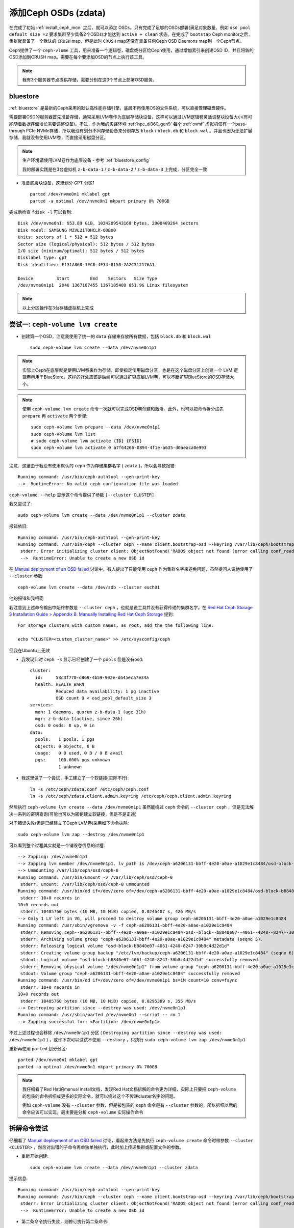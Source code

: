 .. _add_ceph_osds_zdata:

=======================
添加Ceph OSDs (zdata)
=======================

在完成了初始 :ref:`install_ceph_mon` 之后，就可以添加 OSDs。只有完成了足够的OSDs部署(满足对象数量，例如 ``osd pool default size =2`` 要求集群至少具备2个OSDs)才能达到 ``active + clean`` 状态。在完成了 ``bootstap`` Ceph monitor之后，集群就具备了一个默认的 ``CRUSH`` map，但是此时 ``CRUSH`` map还没有具备任何Ceph OSD Daemons map到一个Ceph节点。

Ceph提供了一个 ``ceph-vlume`` 工具，用来准备一个逻辑卷，磁盘或分区给Ceph使用，通过增加索引来创建OSD ID，并且将新的OSD添加到CRUSH map。需要在每个要添加OSD的节点上执行该工具。

.. note::

   我有3个服务器节点提供存储，需要分别在这3个节点上部署OSD服务。

bluestore
============

:ref:`bluestore` 是最新的Ceph采用的默认高性能存储引擎，底层不再使用OS的文件系统，可以直接管理磁盘硬件。

需要部署OSD的服务器首先准备存储，通常采用LVM卷作为底层存储块设备，这样可以通过LVM逻辑卷灵活调整块设备大小(有可能随着数据存储增长需要调整设备)。不过，作为我的实践环境 :ref:`hpe_dl360_gen9` 每个 :ref:`ovmf` 虚拟机仅有一个pass-through PCIe NVMe存储，所以我没有划分不同存储设备来分别存放 ``block`` / ``block.db`` 和 ``block.wal`` 。并且也因为无法扩展存储，我就没有使用LVM卷，而直接采用磁盘分区。

.. note::

   生产环境请使用LVM卷作为底层设备 - 参考 :ref:`bluestore_config`

   我的部署实践是在3台虚拟机 ``z-b-data-1`` / ``z-b-data-2`` / ``z-b-data-3`` 上完成，分区完全一致

- 准备底层块设备，这里划分 GPT 分区1 ::

   parted /dev/nvme0n1 mklabel gpt
   parted -a optimal /dev/nvme0n1 mkpart primary 0% 700GB

完成后检查 ``fdisk -l`` 可以看到::

   Disk /dev/nvme0n1: 953.89 GiB, 1024209543168 bytes, 2000409264 sectors
   Disk model: SAMSUNG MZVL21T0HCLR-00B00
   Units: sectors of 1 * 512 = 512 bytes
   Sector size (logical/physical): 512 bytes / 512 bytes
   I/O size (minimum/optimal): 512 bytes / 512 bytes
   Disklabel type: gpt
   Disk identifier: E131A860-1EC8-4F34-8150-2A2C312176A1
   
   Device         Start        End    Sectors   Size Type
   /dev/nvme0n1p1  2048 1367187455 1367185408 651.9G Linux filesystem

.. note::

   以上分区操作在3台存储虚拟机上完成

尝试一: ``ceph-volume lvm create``
=====================================

- 创建第一个OSD，注意我使用了统一的 ``data`` 存储来存放所有数据，包括 ``block.db`` 和 ``block.wal`` ::

   sudo ceph-volume lvm create --data /dev/nvme0n1p1

.. note::

   实际上Ceph在底层就是使用LVM卷来作为存储，即使指定使用磁盘分区，也是在这个磁盘分区上创建一个 LVM 逻辑卷再用于BlueStore。这样的好处应该是后续可以通过扩容底层LVM卷，可以不断扩容BlueStore的OSD存储大小。

.. note::

   使用 ``ceph-volume lvm create`` 命令一次就可以完成OSD卷创建和激活。此外，也可以把命令拆分成先 ``prepare`` 再 ``activate`` 两个步骤::

      sudo ceph-volume lvm prepare --data /dev/nvme0n1p1
      sudo ceph-volume lvm list
      # sudo ceph-volume lvm activate {ID} {FSID}
      sudo ceph-volume lvm activate 0 a7f64266-0894-4f1e-a635-d0aeaca0e993

注意，这里由于我没有使用默认的 ``ceph`` 作为存储集群名字 ( ``zdata`` )，所以会导致报错::

   Running command: /usr/bin/ceph-authtool --gen-print-key
   -->  RuntimeError: No valid ceph configuration file was loaded.

``ceph-volume --help`` 显示这个命令提供了参数 ``[--cluster CLUSTER]``

我又尝试了::

   sudo ceph-volume lvm create --data /dev/nvme0n1p1 --cluster zdata

报错依旧::

   Running command: /usr/bin/ceph-authtool --gen-print-key
   Running command: /usr/bin/ceph --cluster ceph --name client.bootstrap-osd --keyring /var/lib/ceph/bootstrap-osd/ceph.keyring -i - osd new 732265cb-44fe-4d32-a92c-4d5ee4056c36
    stderr: Error initializing cluster client: ObjectNotFound('RADOS object not found (error calling conf_read_file)')
    -->  RuntimeError: Unable to create a new OSD id

在 `Manual deployment of an OSD failed <https://lists.ceph.io/hyperkitty/list/ceph-users@ceph.io/thread/KLHVIJCNUA5UP2FSY44UX3A67UFSNX5G/>`_ 讨论中，有人提出了只能使用 ``ceph`` 作为集群名字来避免问题，虽然提问人说他使用了 ``--cluster`` 参数::

   ceph-volume lvm create --data /dev/sdb --cluster euch01

他的报错和我相同

我注意到上述命令输出中始终参数是 ``--cluster ceph`` ，也就是说工具并没有获得传递的集群名字。在 `Red Hat Ceph Storage 3 Installation Guide > Appendix B. Manually Installing Red Hat Ceph Storage <https://access.redhat.com/documentation/en-us/red_hat_ceph_storage/3/html/installation_guide_for_red_hat_enterprise_linux/manually-installing-red-hat-ceph-storage>`_  提到::

   For storage clusters with custom names, as root, add the the following line:

   echo "CLUSTER=<custom_cluster_name>" >> /etc/sysconfig/ceph

但我在Ubuntu上无效

- 我发现此时 ``ceph -s`` 显示已经创建了一个 ``pools`` 但是没有osd::

   cluster:
     id:     53c3f770-d869-4b59-902e-d645eca7e34a
     health: HEALTH_WARN
             Reduced data availability: 1 pg inactive
             OSD count 0 < osd_pool_default_size 3
   services:
     mon: 1 daemons, quorum z-b-data-1 (age 31h)
     mgr: z-b-data-1(active, since 26h)
     osd: 0 osds: 0 up, 0 in
   data:
     pools:   1 pools, 1 pgs
     objects: 0 objects, 0 B
     usage:   0 B used, 0 B / 0 B avail
     pgs:     100.000% pgs unknown
              1 unknown

- 我这里做了一个尝试，手工建立了一个软链接(实际不行)::

   ln -s /etc/ceph/zdata.conf /etc/ceph/ceph.conf
   ln -s /etc/ceph/zdata.client.admin.keyring /etc/ceph/ceph.client.admin.keyring

然后执行 ``ceph-volume lvm create --data /dev/nvme0n1p1`` 虽然能绕过 ``ceph`` 命令的 ``--cluster ceph`` ，但是无法解决一系列的密钥查询(可能也可以为密钥建立软链接，但是不是正途)

对于错误失败(但是已经建立了Ceph LVM卷)采用如下命令抹除::

   sudo ceph-volume lvm zap --destroy /dev/nvme0n1p1

可以看到整个过程其实就是一个销毁卷信息的过程::

   --> Zapping: /dev/nvme0n1p1
   --> Zapping lvm member /dev/nvme0n1p1. lv_path is /dev/ceph-a6206131-bbff-4e20-a0ae-a1029e1c8484/osd-block-b8840e07-4061-4240-8247-30b8c4d22d1d
   --> Unmounting /var/lib/ceph/osd/ceph-0
   Running command: /usr/bin/umount -v /var/lib/ceph/osd/ceph-0
    stderr: umount: /var/lib/ceph/osd/ceph-0 unmounted
   Running command: /usr/bin/dd if=/dev/zero of=/dev/ceph-a6206131-bbff-4e20-a0ae-a1029e1c8484/osd-block-b8840e07-4061-4240-8247-30b8c4d22d1d bs=1M count=10 conv=fsync
    stderr: 10+0 records in
   10+0 records out
    stderr: 10485760 bytes (10 MB, 10 MiB) copied, 0.0246407 s, 426 MB/s
   --> Only 1 LV left in VG, will proceed to destroy volume group ceph-a6206131-bbff-4e20-a0ae-a1029e1c8484
   Running command: /usr/sbin/vgremove -v -f ceph-a6206131-bbff-4e20-a0ae-a1029e1c8484
    stderr: Removing ceph--a6206131--bbff--4e20--a0ae--a1029e1c8484-osd--block--b8840e07--4061--4240--8247--30b8c4d22d1d (253:0)
    stderr: Archiving volume group "ceph-a6206131-bbff-4e20-a0ae-a1029e1c8484" metadata (seqno 5).
    stderr: Releasing logical volume "osd-block-b8840e07-4061-4240-8247-30b8c4d22d1d"
    stderr: Creating volume group backup "/etc/lvm/backup/ceph-a6206131-bbff-4e20-a0ae-a1029e1c8484" (seqno 6).
    stdout: Logical volume "osd-block-b8840e07-4061-4240-8247-30b8c4d22d1d" successfully removed
    stderr: Removing physical volume "/dev/nvme0n1p1" from volume group "ceph-a6206131-bbff-4e20-a0ae-a1029e1c8484"
    stdout: Volume group "ceph-a6206131-bbff-4e20-a0ae-a1029e1c8484" successfully removed
   Running command: /usr/bin/dd if=/dev/zero of=/dev/nvme0n1p1 bs=1M count=10 conv=fsync
    stderr: 10+0 records in
   10+0 records out
    stderr: 10485760 bytes (10 MB, 10 MiB) copied, 0.0295389 s, 355 MB/s
   --> Destroying partition since --destroy was used: /dev/nvme0n1p1
   Running command: /usr/sbin/parted /dev/nvme0n1 --script -- rm 1
   --> Zapping successful for: <Partition: /dev/nvme0n1p1>

不过上述过程也会移除 ``/dev/nvme0n1p1`` 分区 ( ``Destroying partition since --destroy was used: /dev/nvme0n1p1`` ) ，或许下次可以试试不使用 ``--destory`` ，只执行 ``sudo ceph-volume lvm zap /dev/nvme0n1p1``

重新再使用 ``parted`` 划分分区::

   parted /dev/nvme0n1 mklabel gpt
   parted -a optimal /dev/nvme0n1 mkpart primary 0% 700GB

.. note::

   我仔细看了Red Hat的manual install文档，发现Red Hat文档拆解的命令更为详细，实际上只要把 ``ceph-volume`` 的包装的命令拆细成更多的实际命令，就可以绕过这个不传递cluster名字的问题。

   例如 ``ceph-volume`` 没有 ``--cluster`` 参数，但是被包装的 ``ceph`` 命令是有 ``--cluster`` 参数的，所以拆细以后的命令应该可以实现。最主要是分析 ``ceph-volume`` 实际操作命令

拆解命令尝试
===============

仔细看了 `Manual deployment of an OSD failed <https://lists.ceph.io/hyperkitty/list/ceph-users@ceph.io/thread/KLHVIJCNUA5UP2FSY44UX3A67UFSNX5G/>`_ 讨论，看起来方法是先执行 ``ceph-volume create`` 命令时带参数 ``--cluster <CLUSTER>`` ，然后对出错的子命令再单独单独执行，此时加上传递集群或配置文件的参数。

- 重新开始创建::

   sudo ceph-volume lvm create --data /dev/nvme0n1p1 --cluster zdata

提示信息::

   Running command: /usr/bin/ceph-authtool --gen-print-key
   Running command: /usr/bin/ceph --cluster ceph --name client.bootstrap-osd --keyring /var/lib/ceph/bootstrap-osd/ceph.keyring -i - osd new 5e95a8da-bae5-478d-a7e6-659e20dfb7ad
    stderr: Error initializing cluster client: ObjectNotFound('RADOS object not found (error calling conf_read_file)')
    -->  RuntimeError: Unable to create a new OSD id

- 第二条命令执行失败，则修订执行第二条命令::

   sudo /usr/bin/ceph --cluster zdata --name client.bootstrap-osd --keyring /var/lib/ceph/bootstrap-osd/ceph.keyring -i - osd new 5e95a8da-bae5-478d-a7e6-659e20dfb7ad

测试提示::

   2021-11-25T21:43:31.484+0800 7fa5c5a5c700 -1 auth: unable to find a keyring on /etc/ceph/zdata.client.bootstrap-osd.keyring,/etc/ceph/zdata.keyring,/etc/ceph/keyring,/etc/ceph/keyring.bin,: (2) No such file or directory
   2021-11-25T21:43:31.484+0800 7fa5c5a5c700 -1 AuthRegistry(0x7fa5c00592a0) no keyring found at /etc/ceph/zdata.client.bootstrap-osd.keyring,/etc/ceph/zdata.keyring,/etc/ceph/keyring,/etc/ceph/keyring.bin,, disabling cephx

并卡住没有返回

上述命令已经传递了参数 ``--keyring /var/lib/ceph/bootstrap-osd/ceph.keyring`` 但为何提示信息还是显示 ``auth: unable to find a keyring`` ，看起来会查看对应集群名字的 ``/etc/ceph/zdata.client.bootstrap-osd.keyring`` ，所以先复制过来::

   sudo cp /var/lib/ceph/bootstrap-osd/ceph.keyring /etc/ceph/zdata.client.bootstrap-osd.keyring

- 重新执行第二条命令::

   sudo /usr/bin/ceph --cluster zdata --name client.bootstrap-osd --keyring /var/lib/ceph/bootstrap-osd/ceph.keyring -i - osd new 5e95a8da-bae5-478d-a7e6-659e20dfb7ad

此时不再提示信息，但是卡住不返回

后来我看了 ``ceph --help`` ，原来::

   -i INPUT_FILE, --in-file INPUT_FILE
                        input file, or "-" for stdin

也就是使用了 ``-i -`` 就会等待标准输入，这是一个输入入文件

尝试ceph.conf
=================

由于太多命令采用了 ``ceph`` 默认集群名字，所以我尝试做一个软链接看看究竟是哪些命令运行::

   cd /etc/ceph
   ln -s zdata.client.admin.keyring ceph.client.admin.keyring
   ln -s zdata.client.bootstrap-osd.keyring ceph.client.bootstrap-osd.keyring
   ln -s zdata.conf ceph.conf

- 执行osd创建::

   sudo ceph-volume lvm create --data /dev/nvme0n1p1

原来完整过程有如下执行::

   Running command: /usr/bin/ceph-authtool --gen-print-key
   Running command: /usr/bin/ceph --cluster ceph --name client.bootstrap-osd --keyring /var/lib/ceph/bootstrap-osd/ceph.keyring -i - osd new bce0e1a5-4b01-4be6-bfbc-d3dfc1037e01
   Running command: /usr/sbin/vgcreate --force --yes ceph-57827388-ad92-4bab-aa37-8dd5ce09577c /dev/nvme0n1p1
    stdout: Physical volume "/dev/nvme0n1p1" successfully created.
    stdout: Volume group "ceph-57827388-ad92-4bab-aa37-8dd5ce09577c" successfully created
   Running command: /usr/sbin/lvcreate --yes -l 166892 -n osd-block-bce0e1a5-4b01-4be6-bfbc-d3dfc1037e01 ceph-57827388-ad92-4bab-aa37-8dd5ce09577c
    stdout: Logical volume "osd-block-bce0e1a5-4b01-4be6-bfbc-d3dfc1037e01" created.
   Running command: /usr/bin/ceph-authtool --gen-print-key
   Running command: /usr/bin/mount -t tmpfs tmpfs /var/lib/ceph/osd/ceph-0
   --> Executable selinuxenabled not in PATH: /usr/local/sbin:/usr/local/bin:/usr/sbin:/usr/bin:/sbin:/bin:/snap/bin
   Running command: /usr/bin/chown -h ceph:ceph /dev/ceph-57827388-ad92-4bab-aa37-8dd5ce09577c/osd-block-bce0e1a5-4b01-4be6-bfbc-d3dfc1037e01
   Running command: /usr/bin/chown -R ceph:ceph /dev/dm-0
   Running command: /usr/bin/ln -s /dev/ceph-57827388-ad92-4bab-aa37-8dd5ce09577c/osd-block-bce0e1a5-4b01-4be6-bfbc-d3dfc1037e01 /var/lib/ceph/osd/ceph-0/block
   Running command: /usr/bin/ceph --cluster ceph --name client.bootstrap-osd --keyring /var/lib/ceph/bootstrap-osd/ceph.keyring mon getmap -o /var/lib/ceph/osd/ceph-0/activate.monmap
    stderr: got monmap epoch 2
   Running command: /usr/bin/ceph-authtool /var/lib/ceph/osd/ceph-0/keyring --create-keyring --name osd.0 --add-key AQAInJ9hb0CHFxAAR27RvWMir4TrC0YWU3/X0Q==
    stdout: creating /var/lib/ceph/osd/ceph-0/keyring
    stdout: added entity osd.0 auth(key=AQAInJ9hb0CHFxAAR27RvWMir4TrC0YWU3/X0Q==)
   Running command: /usr/bin/chown -R ceph:ceph /var/lib/ceph/osd/ceph-0/keyring
   Running command: /usr/bin/chown -R ceph:ceph /var/lib/ceph/osd/ceph-0/
   Running command: /usr/bin/ceph-osd --cluster ceph --osd-objectstore bluestore --mkfs -i 0 --monmap /var/lib/ceph/osd/ceph-0/activate.monmap --keyfile - --osd-data /var/lib/ceph/osd/ceph-0/ --osd-uuid bce0e1a5-4b01-4be6-bfbc-d3dfc1037e01 --setuser ceph --setgroup ceph
    stderr: 2021-11-25T22:22:01.692+0800 7f3fa7cb5d80 -1 bluestore(/var/lib/ceph/osd/ceph-0/) _read_fsid unparsable uuid
    stderr: 2021-11-25T22:22:01.736+0800 7f3fa7cb5d80 -1 freelist read_size_meta_from_db missing size meta in DB
   --> ceph-volume lvm prepare successful for: /dev/nvme0n1p1
   Running command: /usr/bin/chown -R ceph:ceph /var/lib/ceph/osd/ceph-0
   Running command: /usr/bin/ceph-bluestore-tool --cluster=ceph prime-osd-dir --dev /dev/ceph-57827388-ad92-4bab-aa37-8dd5ce09577c/osd-block-bce0e1a5-4b01-4be6-bfbc-d3dfc1037e01 --path /var/lib/ceph/osd/ceph-0 --no-mon-config
   Running command: /usr/bin/ln -snf /dev/ceph-57827388-ad92-4bab-aa37-8dd5ce09577c/osd-block-bce0e1a5-4b01-4be6-bfbc-d3dfc1037e01 /var/lib/ceph/osd/ceph-0/block
   Running command: /usr/bin/chown -h ceph:ceph /var/lib/ceph/osd/ceph-0/block
   Running command: /usr/bin/chown -R ceph:ceph /dev/dm-0
   Running command: /usr/bin/chown -R ceph:ceph /var/lib/ceph/osd/ceph-0
   Running command: /usr/bin/systemctl enable ceph-volume@lvm-0-bce0e1a5-4b01-4be6-bfbc-d3dfc1037e01
    stderr: Created symlink /etc/systemd/system/multi-user.target.wants/ceph-volume@lvm-0-bce0e1a5-4b01-4be6-bfbc-d3dfc1037e01.service → /lib/systemd/system/ceph-volume@.service.
   Running command: /usr/bin/systemctl enable --runtime ceph-osd@0
   Running command: /usr/bin/systemctl start ceph-osd@0
    stderr: Job for ceph-osd@0.service failed because the control process exited with error code.
   See "systemctl status ceph-osd@0.service" and "journalctl -xe" for details.
   --> Was unable to complete a new OSD, will rollback changes
   Running command: /usr/bin/ceph --cluster ceph --name client.bootstrap-osd --keyring /var/lib/ceph/bootstrap-osd/ceph.keyring osd purge-new osd.0 --yes-i-really-mean-it
    stderr: purged osd.0
   -->  RuntimeError: command returned non-zero exit status: 1

可以看到出错在于启动过程

   

参考
=======

- `Ceph document - Installation (Manual) <http://docs.ceph.com/docs/master/install/>`_
